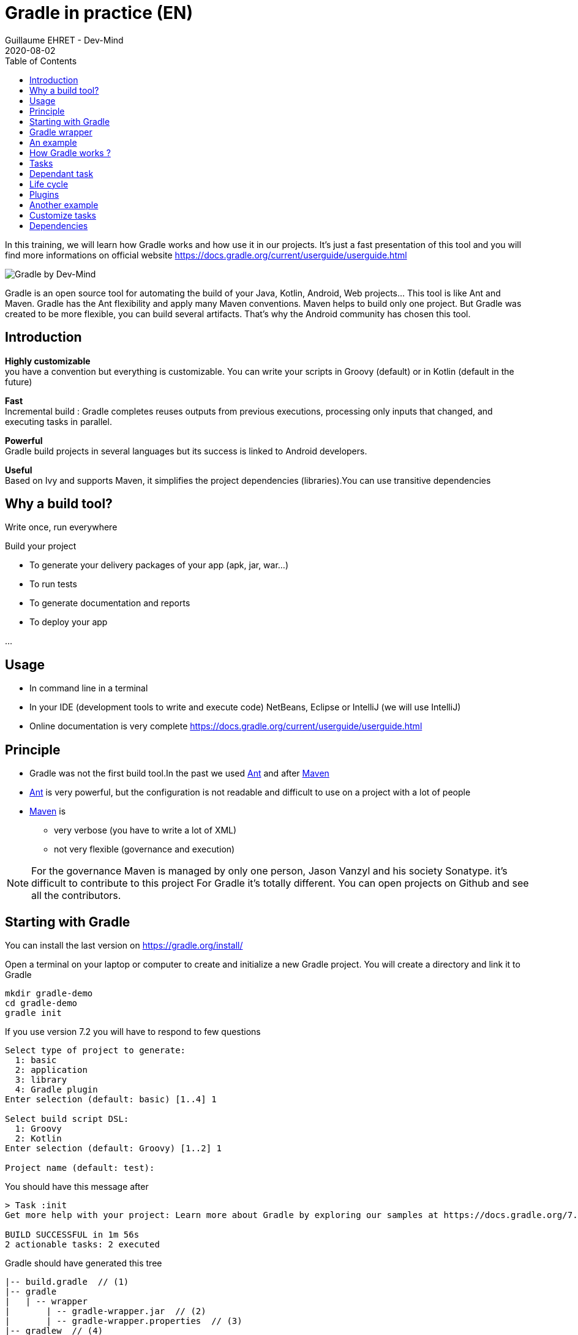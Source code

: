 :doctitle: Gradle in practice (EN)
:description: Comment construire une application Java interfacée à une base de données et exposant des services REST
:keywords: Gradle
:author: Guillaume EHRET - Dev-Mind
:revdate: 2020-08-02
:category: Web
:teaser: In this training, we will learn how Gradle works and how use it in our projects. It's just a fast presentation of this tool and you will find more informations on official website.
:imgteaser: ../../img/training/gradle.png
:toc:

In this training, we will learn how Gradle works and how use it in our projects.
It's just a fast presentation of this tool and you will find more informations on official website https://docs.gradle.org/current/userguide/userguide.html

image::../../img/training/gradle.png[Gradle by Dev-Mind]

Gradle is an open source tool for automating the build of your Java, Kotlin, Android, Web projects... This tool is like Ant and Maven.
Gradle has the Ant flexibility and apply many Maven conventions.
Maven helps to build only one project.
But Gradle was created to be more flexible, you can build several artifacts.
That's why the Android community has chosen this tool.

== Introduction

*Highly customizable* +
[.small]#you have a convention but everything is customizable.
You can write your scripts in Groovy (default) or in Kotlin (default in the future)#

*Fast*  +
[.small]#Incremental build : Gradle completes reuses outputs from previous executions, processing only inputs that changed, and executing tasks in parallel.#

*Powerful* +
[.small]#Gradle build projects in several languages but its success is linked to Android developers.#

*Useful* +
[.small]#Based on Ivy and supports Maven, it simplifies the project dependencies (libraries).You can use transitive dependencies#


== Why a build tool?

Write once, run everywhere

Build your project

* To generate your delivery packages of your app (apk, jar, war...)
* To run tests
* To generate documentation and reports
* To deploy your app

...

== Usage

* In command line in a terminal
* In your IDE (development tools to write and execute code) [.small]#NetBeans, Eclipse or IntelliJ (we will use IntelliJ)#
* Online documentation is very complete https://docs.gradle.org/current/userguide/userguide.html


== Principle

* Gradle was not the first build tool.In the past we used https://ant.apache.org/[Ant] and after https://maven.apache.org/[Maven]
* https://ant.apache.org/[Ant] is very powerful, but the configuration is not readable and difficult to use on a project with a lot of people
* https://maven.apache.org/[Maven] is
** very verbose (you have to write a lot of XML)
** not very flexible (governance and execution)

[NOTE.speaker]
--
For the governance Maven is managed by only one person, Jason Vanzyl and his society Sonatype. it's difficult to contribute to this project For Gradle it's totally different.
You can open projects on Github and see all the contributors.
--

== Starting with Gradle

You can install the last version on https://gradle.org/install/

Open a terminal on your laptop or computer to create and initialize a new Gradle project.
You will create a directory and link it to Gradle

[source,shell]
----
mkdir gradle-demo
cd gradle-demo
gradle init
----

If you use version 7.2 you will have to respond to few questions

[source,shell]
----
Select type of project to generate:
  1: basic
  2: application
  3: library
  4: Gradle plugin
Enter selection (default: basic) [1..4] 1

Select build script DSL:
  1: Groovy
  2: Kotlin
Enter selection (default: Groovy) [1..2] 1

Project name (default: test):
----

You should have this message after

[source,shell]
----
> Task :init
Get more help with your project: Learn more about Gradle by exploring our samples at https://docs.gradle.org/7.2/samples

BUILD SUCCESSFUL in 1m 56s
2 actionable tasks: 2 executed
----

Gradle should have generated this tree

[source,shell]
----
|-- build.gradle  // (1)
|-- gradle
|   | -- wrapper
|       | -- gradle-wrapper.jar  // (2)
|       | -- gradle-wrapper.properties  // (3)
|-- gradlew  // (4)
|-- gradlew.bat  // (5)
|-- settings.gradle  // (6)
----

* (1). Gradle configuration script for the project
* (2). This jar contains Gradle Wrapper classes and libraries
* (3). Wrapper configuration file
* (4). and 5. these script are used to launch Gradle via the wrapper (2 scripts, one for Unix one for Windows)
* (6). general configuration file (used to declare Gradle sub modules, and global variables)

== Gradle wrapper

When you use a build tool, all team members must use the same version.From one project to another, you can have different versions of the tool (it's difficult to maintain on your computer).

Gradle wrapper resolves these problems.The recommended way to execute any Gradle build is with the help of the Gradle Wrapper (in short just “Wrapper”).The Wrapper is a script that invokes a declared version of Gradle (it fixes the version used in your project), downloading it beforehand if necessary.As a result, developers can get up and running with a Gradle project quickly without having to follow manual installation.

image::../../img/training/gradle/wrapper.png[width=60%]

[.code-height]
[source,shell]
----
$ ./gradlew -v
Downloading https://services.gradle.org/distributions/gradle-7.2-bin.zip
..........10%...........20%...........30%...........40%...........50%...........60%...........70%...........80%...........90%...........100%

------------------------------------------------------------
Gradle 7.2
------------------------------------------------------------

Build time:   2021-08-17 09:59:03 UTC
Revision:     a773786b58bb28710e3dc96c4d1a7063628952ad

Kotlin:       1.5.21
Groovy:       3.0.8
Ant:          Apache Ant(TM) version 1.10.9 compiled on September 27 2020
JVM:          11.0.11 (Ubuntu 11.0.11+9-Ubuntu-0ubuntu2.20.10)
OS:           Linux 5.8.0-63-generic amd64
----

== An example

Clone the Github project https://github.com/Dev-Mind/gradle-demo.git

Go in IntelliJ in the menu `File` → `New` → `Project From Existing Sources`

image::../../img/training/gradle/idea1.png[size=30%]

[source,shell]
----
|-- app
|   | -- src
|      | -- main
|          | -- java
|          | -- resources
|      | -- test
|          | -- java
|          | -- resources
|   | -- build.gradle
|-- gradle
|   | -- wrapper
|       | -- gradle-wrapper.jar
|       | -- gradle-wrapper.properties
|-- gradlew
|-- gradlew.bat
|-- settings.gradle
----

Open the main file called `build.gradle`.
This is a Java project.
So we use Java plugin provided by Gradle

[source,groovy]
----
plugins {
    // Apply the application plugin to add support for building a CLI application in Java.
    id 'application'
}

repositories {
    // Use Maven Central for resolving dependencies.
    mavenCentral()
}

dependencies {
    // Use JUnit Jupiter for testing.
    testImplementation 'org.junit.jupiter:junit-jupiter:5.7.2'

    // This dependency is used by the application.
    implementation 'org.springframework:spring-context:5.2.16.RELEASE'
}

application {
    // Define the main class for the application.
    mainClass = 'com.devmind.gradle.MyApplication'
}

tasks.named('test') {
    // Use JUnit Platform for unit tests.
    useJUnitPlatform()
}
----

You can now launch this command

[source,shell]
----
$ ./gradlew build
BUILD SUCCESSFUL in 509ms
8 actionable tasks: 8 up-to-date
----

Gradle execute tasks and in our case Java plugin has launched 8 tasks to build the project.
You can launch the `run` task to execute your app

[source,shell]
----
> Task :app:run
I want to learn Gradle

BUILD SUCCESSFUL in 503ms
3 actionable tasks: 1 executed, 2 up-to-date
----

With IntelliJ, we have a synthetic view of dependencies and tasks

image::../../img/training/gradle/idea3.png[width=80%]

[.small]
[.code-height]
[source,shell]
----
$ ./gradlew tasks --all

> Task :tasks

------------------------------------------------------------
Tasks runnable from root project 'gradle-demo'
------------------------------------------------------------

Application tasks
-----------------
app:run - Runs this project as a JVM application

Build tasks
-----------
app:assemble - Assembles the outputs of this project.
app:build - Assembles and tests this project.
app:buildDependents - Assembles and tests this project and all projects that depend on it.
app:buildNeeded - Assembles and tests this project and all projects it depends on.
app:classes - Assembles main classes.
app:clean - Deletes the build directory.
app:jar - Assembles a jar archive containing the main classes.
app:testClasses - Assembles test classes.

Build Setup tasks
-----------------
init - Initializes a new Gradle build.
wrapper - Generates Gradle wrapper files.

Distribution tasks
------------------
app:assembleDist - Assembles the main distributions
app:distTar - Bundles the project as a distribution.
app:distZip - Bundles the project as a distribution.
app:installDist - Installs the project as a distribution as-is.

Documentation tasks
-------------------
app:javadoc - Generates Javadoc API documentation for the main source code.

Help tasks
----------
buildEnvironment - Displays all buildscript dependencies declared in root project 'gradle-demo'.
app:buildEnvironment - Displays all buildscript dependencies declared in project ':app'.
dependencies - Displays all dependencies declared in root project 'gradle-demo'.
app:dependencies - Displays all dependencies declared in project ':app'.
dependencyInsight - Displays the insight into a specific dependency in root project 'gradle-demo'.
app:dependencyInsight - Displays the insight into a specific dependency in project ':app'.
help - Displays a help message.
app:help - Displays a help message.
javaToolchains - Displays the detected java toolchains.
app:javaToolchains - Displays the detected java toolchains.
outgoingVariants - Displays the outgoing variants of root project 'gradle-demo'.
app:outgoingVariants - Displays the outgoing variants of project ':app'.
projects - Displays the sub-projects of root project 'gradle-demo'.
app:projects - Displays the sub-projects of project ':app'.
properties - Displays the properties of root project 'gradle-demo'.
app:properties - Displays the properties of project ':app'.
tasks - Displays the tasks runnable from root project 'gradle-demo' (some of the displayed tasks may belong to subprojects).
app:tasks - Displays the tasks runnable from project ':app'.

Verification tasks
------------------
app:check - Runs all checks.
app:test - Runs the unit tests.

Other tasks
-----------
app:compileJava - Compiles main Java source.
app:compileTestJava - Compiles test Java source.
components - Displays the components produced by root project 'gradle-demo'. [deprecated]
app:components - Displays the components produced by project ':app'. [deprecated]
dependentComponents - Displays the dependent components of components in root project 'gradle-demo'. [deprecated]
app:dependentComponents - Displays the dependent components of components in project ':app'. [deprecated]
model - Displays the configuration model of root project 'gradle-demo'. [deprecated]
app:model - Displays the configuration model of project ':app'. [deprecated]
prepareKotlinBuildScriptModel
app:processResources - Processes main resources.
app:processTestResources - Processes test resources.
app:startScripts - Creates OS specific scripts to run the project as a JVM application.

BUILD SUCCESSFUL in 495ms
----

== How Gradle works ?

image::../../img/training/gradle/gradle.png[How Gradle works ?,width=80%]

1. Gradle connects to a remote plugin repository to load them.A plugin brings a task set +
2. Gradle connects to a remote library repository and retrieves those declared for execution and testing +
3. A task will act with our application +
4. A task has a result (OK, KO, directory deletion, packaging jar ...)

So, a project managed by Gradle is a configuration file that will indicate

* how to download Gradle plugins (that provide a set of tasks) +
* how to download dependencies of our project (Java libraries) +
* tasks define a life cycle +
* everything is configured via a DSL (Domain Specific Language) written in Groovy or Kotlin#

== Tasks

You have many predefined tasks (provided by plugins)

Defines what to do on a set of resources

A task may depend on one or more tasks.

Gradle creates a Directed Acyclic Graph (DAG) that defines a path to a task


== Dependant task

Add these lines to your `build.gradle` file

[.small]
[source,shell]
----
task hello {
    doLast {
        println 'Hello'
    }
}

task world(dependsOn: hello) {
    doLast {
        println 'World'
    }
}
----

Test by launching theses tasks

[source,shell]
----
$ ./gradlew hello
$ ./gradlew world
----

== Life cycle

A Gradle build has 3 steps

*Initialization* +
Gradle determines which projects are involved in the build. A project can have subprojects. All of them have a build.gradle.

*Configuration* +
Gradle parses the `build.gradle` configuration file (or more if subprojects). After this step, Gradle has his task tree

*Execution*
Gradle execute one or several tasks (arguments added to `./gradlew`) according to this task graph. Gradle execute tasks one by one in the order defined in the graph.

== Plugins

A plugin provide a task set and entry points to configure this plugin.For example

[source,groovy]
----
plugins {
    id 'application'
    id 'java'
}
----

Effect of this line :

image::../../img/training/gradle/pluginJava.png[Fonctionnement de Gradle,width=100%]
https://docs.gradle.org/current/userguide/img/javaPluginTasks.png

== Another example

In the next TP we will use Spring and Spring Boot.We will use Gradle to manage our projects

[.small]
[.code-height]
[source,shell]
----
buildscript {
    plugins { // 1
      id 'org.springframework.boot' version '2.5.4'
      id 'io.spring.dependency-management' version '1.0.11.RELEASE'
      id 'java'
    }

    group = 'com.devmind.faircorp'
    version = '0.0.1-SNAPSHOT'
    sourceCompatibility = '11'

    repositories { // (2)
      mavenCentral()
    }

    dependencies {
      implementation 'org.springframework.boot:spring-boot-starter' // (3)
      testImplementation 'org.springframework.boot:spring-boot-starter-test'
    }

    test {
      useJUnitPlatform()  // (4)
    }
}
----

* (1).
Gradle plugin used
* (2). repository used to download plugins or app libraries
* (3).
Application dependencies (libraries used by the project)
* (4).
Personnalization of the plugin.
Each plugin has a documentation

== Customize tasks

Open your project `gradle-demo` in IntelliJ and add the following code in `build.gradle`

[.small]
[.code-height]
[source,shell]
----
println 'This is executed during the configuration phase.'

task configured {
    println 'This (configured) is also executed during the configuration phase.'
}

task testWrite {
    doLast {
        println 'This (testWrite) is executed during the execution phase.'
    }
}

task testWriteBoth {
    doFirst {
        println 'This (testWriteBoth) is executed first during the execution phase.'
    }
    doLast {
        println 'This (testWriteBoth) is executed last during the execution phase.'
    }
    println 'This (testWriteBoth) is executed during the configuration phase as well.'
}
----

Launch
[source,shell]
----
$ ./gradlew tasks
----

Then
[source,shell]
----
$ ./gradlew testWrite
----

And
[source,shell]
----
$ ./gradlew testWriteBoth
----

Try to understand what happens ?

[.small]
[.code-height]
[source,shell]
----
$ ./gradlew tasks

> Configure project :
This is executed during the configuration phase.
This (configured) is also executed during the configuration phase.
This (testWriteBoth) is executed during the configuration phase as well.

...
----

== Dependencies

image::../../img/training/gradle/dependencies.png[Dependances, width=100%]

1. Gradle looks in his cache if the dependency is present +
2. It parses the given remote repository(ies), downloads the dependency and stores it in his cache +
3. Dependency can be provided to project +
4. If this dependency has another dependencies, Gradle loads them transitively

When an dependency needs to be loaded

* The repositories are analyzed in the order of their definition.
* Maven or Ivy repositories can be used
* If the version number is dynamic like 1.+ Gradle will take the highest version [.small .small-block]#(For example if you have versions 1.1, 1.2, 1.3, 1.+ is the 1.3 version) => *bad practice*#
* If the target is a Maven repository and the pom.xml has a parent, Gradle tries to load them



